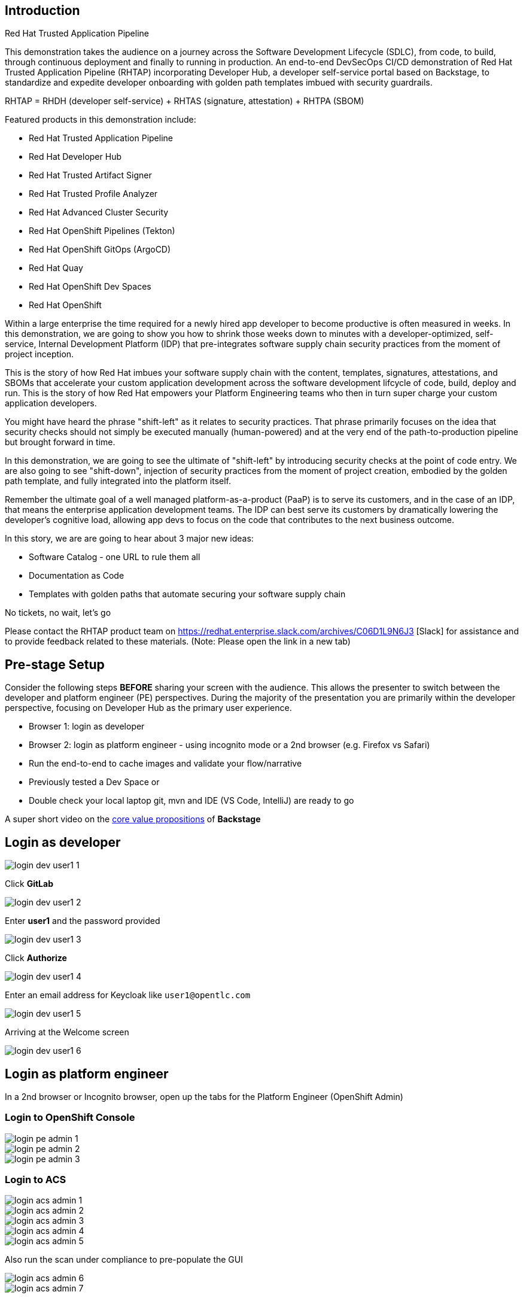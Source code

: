 == Introduction

Red Hat Trusted Application Pipeline

This demonstration takes the audience on a journey across the Software Development Lifecycle (SDLC), from code, to build, through continuous deployment and finally to running in production. An end-to-end DevSecOps CI/CD demonstration of Red Hat Trusted Application Pipeline (RHTAP) incorporating Developer Hub, a developer self-service portal based on Backstage, to standardize and expedite developer onboarding with golden path templates imbued with security guardrails.

RHTAP = RHDH (developer self-service) + RHTAS (signature, attestation) + RHTPA (SBOM)

Featured products in this demonstration include:

* Red Hat Trusted Application Pipeline
* Red Hat Developer Hub
* Red Hat Trusted Artifact Signer
* Red Hat Trusted Profile Analyzer
* Red Hat Advanced Cluster Security
* Red Hat OpenShift Pipelines (Tekton)
* Red Hat OpenShift GitOps (ArgoCD)
* Red Hat Quay
* Red Hat OpenShift Dev Spaces
* Red Hat OpenShift

Within a large enterprise the time required for a newly hired app developer to become productive is often measured in weeks.  In this demonstration, we are going to show you how to shrink those weeks down to minutes with a developer-optimized, self-service, Internal Development Platform (IDP) that pre-integrates software supply chain security practices from the moment of project inception.

This is the story of how Red Hat imbues your software supply chain with the content, templates, signatures, attestations, and SBOMs that accelerate your custom application development across the software development lifcycle of code, build, deploy and run.  This is the story of how Red Hat empowers your Platform Engineering teams who then in turn super charge your custom application developers.

You might have heard the phrase "shift-left" as it relates to security practices.  That phrase primarily focuses on the idea that security checks should not simply be executed manually (human-powered) and at the very end of the path-to-production pipeline but brought forward in time.

In this demonstration, we are going to see the ultimate of "shift-left" by introducing security checks at the point of code entry.  We are also going to see "shift-down", injection of security practices from the moment of project creation, embodied by the golden path template, and fully integrated into the platform itself. 

Remember the ultimate goal of a well managed platform-as-a-product (PaaP) is to serve its customers, and in the case of an IDP, that means the enterprise application development teams.  The IDP can best serve its customers by dramatically lowering the developer's cognitive load, allowing app devs to focus on the code that contributes to the next business outcome.  

In this story, we are are going to hear about 3 major new ideas:

* Software Catalog - one URL to rule them all
* Documentation as Code
* Templates with golden paths that automate securing your software supply chain

No tickets, no wait, let's go

Please contact the RHTAP product team on https://redhat.enterprise.slack.com/archives/C06D1L9N6J3 [Slack] for assistance and to provide feedback related to these materials. (Note: Please open the link in a new tab) 



== Pre-stage Setup

Consider the following steps *BEFORE* sharing your screen with the audience.  This allows the presenter to switch between the developer and platform engineer (PE) perspectives.  During the majority of the presentation you are primarily within the developer perspective, focusing on Developer Hub as the primary user experience.

* Browser 1: login as developer 
* Browser 2: login as platform engineer - using incognito mode or a 2nd browser (e.g. Firefox vs Safari)
* Run the end-to-end to cache images and validate your flow/narrative
* Previously tested a Dev Space or
* Double check your local laptop git, mvn and IDE (VS Code, IntelliJ) are ready to go

A super short video on the https://www.youtube.com/watch?v=n1IrNe5MmZg[core value propositions] of *Backstage*

== Login as developer 

image::login-dev-user1-1.png[]

Click *GitLab*

image::login-dev-user1-2.png[]

Enter *user1* and the password provided

image::login-dev-user1-3.png[]

Click *Authorize*

image::login-dev-user1-4.png[]

Enter an email address for Keycloak like `user1@opentlc.com`

image::login-dev-user1-5.png[]

Arriving at the Welcome screen

image::login-dev-user1-6.png[]

== Login as platform engineer

In a 2nd browser or Incognito browser, open up the tabs for the Platform Engineer (OpenShift Admin)

=== Login to OpenShift Console

image::login-pe-admin-1.png[]

image::login-pe-admin-2.png[]

image::login-pe-admin-3.png[]

=== Login to ACS

image::login-acs-admin-1.png[]

image::login-acs-admin-2.png[]

image::login-acs-admin-3.png[]

image::login-acs-admin-4.png[]

image::login-acs-admin-5.png[]

Also run the scan under compliance to pre-populate the GUI

image::login-acs-admin-6.png[]

image::login-acs-admin-7.png[]

=== Login to Quay

image::login-quay-admin-1.png[]

image::login-quay-admin-2.png[]

Each time you use the golden path template you will see a new entry in Quay.

=== Login to ArgoCD

image::login-argocd-admin-1.png[]

image::login-argocd-admin-2.png[]

Each time you use the golden path template you will see a several new entries in ArgoCD.

=== Login to SonarQube

The route for SonarQube is in the *sonarqube* namespace and available via the OpenShift admin console.

image::login-sonarqube-admin-1.png[]

Use *admin* and the same password provided by demo.redhat.com

image::login-sonarqube-admin-2.png[]


=== More Templates

If you would like to "fill your screen" you can add several more golden path templates into your RHDH instance using the following steps.  Note: these templates are NOT yet ready for demonstration but they can be used to "fill the screen".  This section can also be executed in front of the live audience to showoff how dynamic RHDH/Backstage is - adding templates on-the-fly.

Click on *Create* and then *REGISTER EXISTING COMPONENT*

image::setup-templates-1.png[]

Paste in the following URL

https://github.com/redhat-appstudio/tssc-sample-templates/blob/stable/all.yaml

and click *ANALYZE*

image::setup-templates-2.png[]

click *IMPORT*

image::setup-templates-3.png[]

Then click on *Create...* in the left-hand navigation menu and you will see several more templates related to things like Python, Node.js, Spring Boot, C# etc.  

image::setup-templates-4.png[]

You can also remember your favorite templates by click on the star icon.  This makes finding your go to templates, the ones you have tested as part of your rehearsals are ready to go.

image::setup-templates-5.png[]

